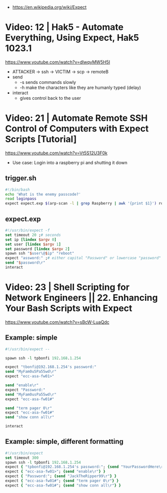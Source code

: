 - https://en.wikipedia.org/wiki/Expect
* Video: 12 | Hak5 - Automate Everything, Using Expect, Hak5 1023.1
https://www.youtube.com/watch?v=dlwqyMW5H5I
- ATTACKER -> ssh -> VICTIM -> scp -> remoteB
- send
  - -s sends commands slowly
  - -h make the characters like they are humanly typed (delay)
- interact
  - gives control back to the user
* Video: 21 | Automate Remote SSH Control of Computers with Expect Scripts [Tutorial]
  https://www.youtube.com/watch?v=Vt5S12U3F0k
- Use case: Login into a raspberry pi and shutting it down
** trigger.sh
  #+begin_src sh
    #!/bin/bash
    echo 'What is the enemy passcode?'
    read loginpass
    expect expect.exp $(arp-scan -l | grep Raspberry | awk '{print $1}') root $loginpass
  #+end_src
** expect.exp
#+begin_src tcl
  #!/usr/bin/expect -f
  set timeout 20 ;# seconds
  set ip [lindex $argv 0]
  set user [lindex $argv 1]
  set password [lindex $argv 2]
  spawn ssh "$user\@$ip" "reboot"
  expect "assword:" ;# either capital "Password" or lowercase "password"
  send "$password\r"
  interact
#+end_src
* Video: 23 | Shell Scripting for Network Engineers || 22. Enhancing Your Bash Scripts with Expect
https://www.youtube.com/watch?v=sBcW-LuaQdc
** Example: simple
#+begin_src tcl
  #!/usr/bin/expect --

  spawn ssh -l tpbonfi 192.168.1.254

  expect "tbonfi@192.168.1.254's password:"
  send "MyFam0u5Pa55wd\r"
  expect "ecc-asa-fw01>"

  send "enable\r"
  expect "Password:"
  send "MyFam0usPa55wd\r"
  expect "ecc-asa-fw01#"

  send "term pager 0\r"
  expect "ecc-asa-fw01#"
  send "show conn all\r"

  interact
#+end_src
** Example: simple, different formatting
#+begin_src tcl
  #!/usr/bin/expect
  set timeout 300
  spawn ssh -l tpbonfi 192.168.1.254
  expect { "tpbonfi@192.168.1.254's password:"; {send "YourPasswordHere\r"} }
  expect { "ecc-asa-fw01>"; {send "enable\r"} }
  expect { "Password:"; {send "JackTheRipper99\r"} }
  expect { "ecc-asa-fw01#"; {send "term pager 0\r"} }
  expect { "ecc-asa-fw01#"; {send "show conn all\r"} }
#+end_src
